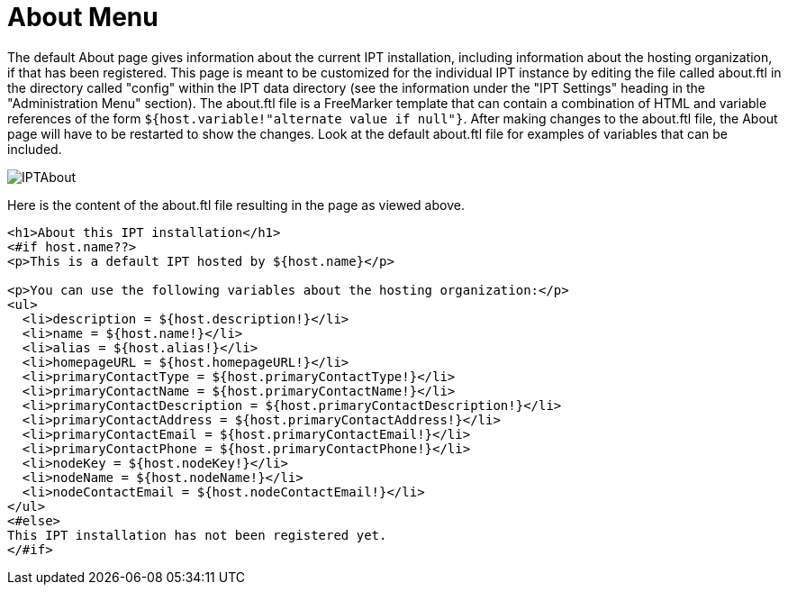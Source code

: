= About Menu

The default About page gives information about the current IPT installation, including information about the hosting organization, if that has been registered. This page is meant to be customized for the individual IPT instance by editing the file called about.ftl in the directory called "config" within the IPT data directory (see the information under the "IPT Settings" heading in the "Administration Menu" section). The about.ftl file is a FreeMarker template that can contain a combination of HTML and variable references of the form `${host.variable!"alternate value if null"}`. After making changes to the about.ftl file, the About page will have to be restarted to show the changes. Look at the default about.ftl file for examples of variables that can be included.

image::ipt2/v22/IPTAbout.png[]

Here is the content of the about.ftl file resulting in the page as viewed above.

[source=html]
----
<h1>About this IPT installation</h1>
<#if host.name??>
<p>This is a default IPT hosted by ${host.name}</p>

<p>You can use the following variables about the hosting organization:</p>
<ul>
  <li>description = ${host.description!}</li>
  <li>name = ${host.name!}</li>
  <li>alias = ${host.alias!}</li>
  <li>homepageURL = ${host.homepageURL!}</li>
  <li>primaryContactType = ${host.primaryContactType!}</li>
  <li>primaryContactName = ${host.primaryContactName!}</li>
  <li>primaryContactDescription = ${host.primaryContactDescription!}</li>
  <li>primaryContactAddress = ${host.primaryContactAddress!}</li>
  <li>primaryContactEmail = ${host.primaryContactEmail!}</li>
  <li>primaryContactPhone = ${host.primaryContactPhone!}</li>
  <li>nodeKey = ${host.nodeKey!}</li>
  <li>nodeName = ${host.nodeName!}</li>
  <li>nodeContactEmail = ${host.nodeContactEmail!}</li>
</ul>
<#else>
This IPT installation has not been registered yet.
</#if>
----
